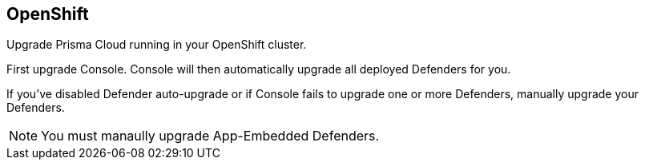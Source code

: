 == OpenShift

Upgrade Prisma Cloud running in your OpenShift cluster.

First upgrade Console.
Console will then automatically upgrade all deployed Defenders for you.

If you've disabled Defender auto-upgrade or if Console fails to upgrade one or more Defenders, manually upgrade your Defenders.

NOTE: You must manaully upgrade App-Embedded Defenders.


ifdef::compute_edition[]
[.task]
=== Upgrading Console

[.procedure]
. xref:../welcome/releases.adoc#download[Download] the latest recommended release to the host where you manage your cluster with _oc_.

. If you customized _twistlock.cfg_, port those changes forward to _twistlock.cfg_ in the latest release.
Otherwise, proceed to the next step.

. (Optional) If you're storing Twistlock images in the cluster's internal registry, pull the latest images from Twistlock's cloud registry and push them there.
>>>>>>> master:upgrade/upgrade_openshift.adoc
Otherwise, proceed to the next step.

.. Pull the latest Prisma Cloud images using xref:../install/twistlock_container_images.adoc[URL auth].

  $ sudo docker pull registry-auth.twistlock.com/tw_<ACCESS_TOKEN>/twistlock/defender:defender_<VERSION>
  $ sudo docker pull registry-auth.twistlock.com/tw_<ACCESS_TOKEN>/twistlock/console:console_<VERSION>

.. Retag the images so that they can be pushed to your

  $ sudo docker tag \
    registry-auth.twistlock.com/tw_<ACCESS_TOKEN>/twistlock/defender:defender_<VERSION> \
    docker-registry.default.svc:5000/twistlock/private:defender_<VERSION>
  $ sudo docker tag \
    registry-auth.twistlock.com/tw_<ACCESS_TOKEN>/twistlock/console:console_<VERSION> \
    docker-registry.default.svc:5000/twistlock/private:console_<VERSION>

.. Push the Prisma Cloud images to your cluster's internal registry.

  $ sudo docker push docker-registry.default.svc:5000/twistlock/private:defender_<VERSION>
  $ sudo docker push docker-registry.default.svc:5000/twistlock/private:console_<VERSION>

. Generate new YAML configuration file for the latest version of Twistlock.
Pass the same options to _twistcli_ as you did in the original install.
The following example command generates a YAML configuration file for the default basic install.
+
  $ <PLATFORM>/twistcli console export openshift \
    --persistent-volume-labels "app-volume=twistlock-console" \
    --service-type "ClusterIP"
+
If you want to pull the image from the internal registry:
+
  $ <PLATFORM>/twistcli console export openshift \
    --persistent-volume-labels "app-volume=twistlock-console" \
    --image-name "docker-registry.default.svc:5000/twistlock/private:console_<VERSION>" \
    --service-type "ClusterIP"
+
For other command variations, see the xref:../install/install_openshift_4.adoc[OpenShift 4] deployment guide.

. Update the Twistlock objects.

  $ oc apply -f twistlock_console.yaml

. Go to *Manage > Defenders > Manage* and validate that Console has upgraded your Defenders.


// == TBD
//
// The upgrade procedure for Console blows away the Twistlock service account and creates a new one.
// The service account holds an image pull secret used to scan the internal registry.
// If you use the standard upgrade procedure, you need to manually reconfigure the registry scan settings with the new secret.
// This section should show how to do that.

endif::compute_edition[]
